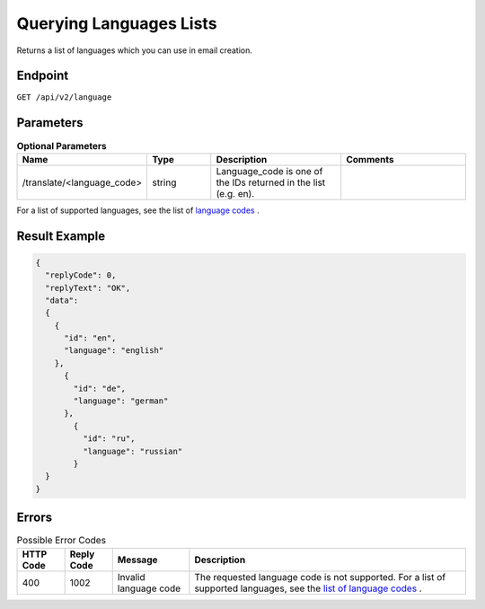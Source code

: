 Querying Languages Lists
========================

Returns a list of languages which you can use in email creation.

Endpoint
--------

``GET /api/v2/language``

Parameters
----------

.. list-table:: **Optional Parameters**
   :header-rows: 1
   :widths: 20 20 40 40

   * - Name
     - Type
     - Description
     - Comments
   * - /translate/<language_code>
     - string
     - Language_code is one of the IDs returned in the list (e.g. en).
     -

For a list of supported languages, see the list of `language codes <http://documentation.emarsys.com/?page_id=417>`_ .

Result Example
--------------

.. code-block:: json

   {
     "replyCode": 0,
     "replyText": "OK",
     "data":
     {
       {
         "id": "en",
         "language": "english"
       },
         {
           "id": "de",
           "language": "german"
         },
           {
             "id": "ru",
             "language": "russian"
           }
     }
   }

Errors
------

.. list-table:: Possible Error Codes
   :header-rows: 1

   * - HTTP Code
     - Reply Code
     - Message
     - Description
   * - 400
     - 1002
     - Invalid language code
     - The requested language code is not supported. For a list of supported languages, see the `list of language codes <http://documentation.emarsys.com/?page_id=417>`_ .

